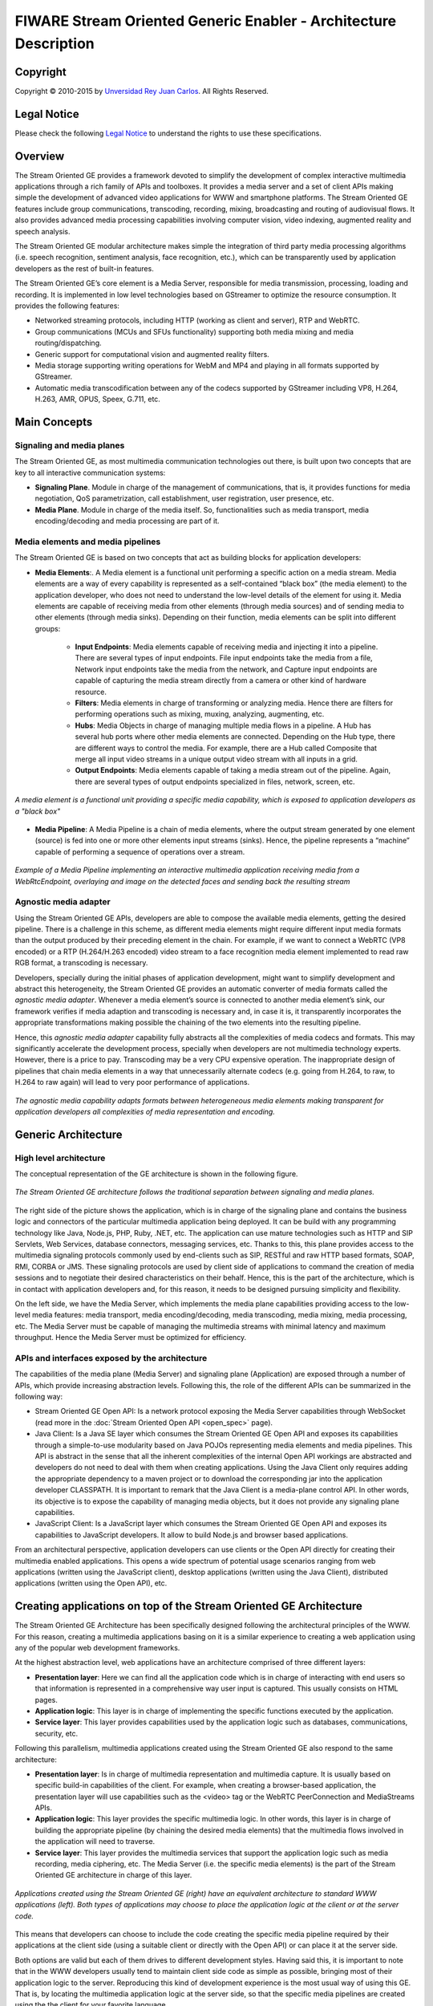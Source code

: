 FIWARE Stream Oriented Generic Enabler - Architecture Description
%%%%%%%%%%%%%%%%%%%%%%%%%%%%%%%%%%%%%%%%%%%%%%%%%%%%%%%%%%%%%%%%%

.. raw:: mediawiki

   {{TOCright}}

Copyright
=========

Copyright © 2010-2015 by `Unversidad Rey Juan Carlos <https://www.urjc.es/>`__.
All Rights Reserved.

Legal Notice
============

Please check the following
`Legal Notice <http://forge.fiware.org/plugins/mediawiki/wiki/fiware/index.php/FI-WARE_Open_Specification_Legal_Notice_(implicit_patents_license)>`__
to understand the rights to use these specifications.

Overview
========

The Stream Oriented GE provides a framework devoted to simplify the development
of complex interactive multimedia applications through a rich family of APIs
and toolboxes. It provides a media server and a set of client APIs making
simple the development of advanced video applications for WWW and smartphone
platforms. The Stream Oriented GE features include group communications,
transcoding, recording, mixing, broadcasting and routing of audiovisual flows.
It also provides advanced media processing capabilities involving computer
vision, video indexing, augmented reality and speech analysis.

The Stream Oriented GE modular architecture makes simple the integration of
third party media processing algorithms (i.e. speech recognition, sentiment
analysis, face recognition, etc.), which can be transparently used by
application developers as the rest of built-in features.

The Stream Oriented GE’s core element is a Media Server, responsible for media
transmission, processing, loading and recording. It is implemented in low level
technologies based on GStreamer to optimize the resource consumption. It
provides the following features:

-   Networked streaming protocols, including HTTP (working as client and
    server), RTP and WebRTC.

-   Group communications (MCUs and SFUs functionality) supporting both media
    mixing and media routing/dispatching.

-   Generic support for computational vision and augmented reality filters.

-   Media storage supporting writing operations for WebM and MP4 and playing
    in all formats supported by GStreamer.

-   Automatic media transcodification between any of the codecs supported by
    GStreamer including VP8, H.264, H.263, AMR, OPUS, Speex, G.711, etc.

Main Concepts
=============

Signaling and media planes
--------------------------

The Stream Oriented GE, as most multimedia communication technologies out there,
is built upon two concepts that are key to all interactive communication
systems:

-   **Signaling Plane**. Module in charge of the management of
    communications, that is, it provides functions for media negotiation, QoS
    parametrization, call establishment, user registration, user presence, etc.
-   **Media Plane**. Module in charge of the media itself. So,
    functionalities such as media transport, media encoding/decoding and media
    processing are part of it.

Media elements and media pipelines
----------------------------------

The Stream Oriented GE is based on two concepts that act as building blocks for
application developers:

- **Media Elements**:. A Media element is a functional unit performing a
  specific action on a media stream. Media elements are a way of every
  capability is represented as a self-contained “black box” (the media element)
  to the application developer, who does not need to understand the low-level
  details of the element for using it. Media elements are capable of receiving
  media from other elements (through media sources) and of sending media to
  other elements (through media sinks). Depending on their function, media
  elements can be split into different groups:

    - **Input Endpoints**: Media elements capable of receiving media and
      injecting it into a pipeline. There are several types of input endpoints.
      File input endpoints take the media from a file, Network input endpoints
      take the media from the network, and Capture input endpoints are capable
      of capturing the media stream directly from a camera or other kind of
      hardware resource.

    - **Filters**: Media elements in charge of transforming or analyzing
      media. Hence there are filters for performing operations such as mixing,
      muxing, analyzing, augmenting, etc.

    - **Hubs**: Media Objects in charge of managing multiple media flows
      in a pipeline. A Hub has several hub ports where other media elements are
      connected. Depending on the Hub type, there are different ways to control
      the media. For example, there are a Hub called Composite that merge all
      input video streams in a unique output video stream with all inputs in a
      grid.

    - **Output Endpoints**: Media elements capable of taking a media
      stream out of the pipeline. Again, there are several types of output
      endpoints specialized in files, network, screen, etc.

.. figure:: resources/Media_element.png
   :align: center
   :alt: Media Element

   *A media element is a functional unit providing a specific media capability,
   which is exposed to application developers as a "black box"*

- **Media Pipeline**: A Media Pipeline is a chain of media elements, where the
  output stream generated by one element (source) is fed into one or more other
  elements input streams (sinks). Hence, the pipeline represents a “machine”
  capable of performing a sequence of operations over a stream.

.. figure:: resources/Media_pipeline_example.png
   :align: center
   :alt: Media Pipeline Example

   *Example of a Media Pipeline implementing an interactive multimedia
   application receiving media from a WebRtcEndpoint, overlaying and image on
   the detected faces and sending back the resulting stream*

Agnostic media adapter
----------------------

Using the Stream Oriented GE APIs, developers are able to compose the available
media elements, getting the desired pipeline. There is a challenge in this
scheme, as different media elements might require different input media formats
than the output produced by their preceding element in the chain. For example,
if we want to connect a WebRTC (VP8 encoded) or a RTP (H.264/H.263 encoded)
video stream to a face recognition media element implemented to read raw RGB
format, a transcoding is necessary.

Developers, specially during the initial phases of application development,
might want to simplify development and abstract this heterogeneity, the Stream
Oriented GE provides an automatic converter of media formats called the
*agnostic media adapter*. Whenever a media element’s source is connected to
another media element’s sink, our framework verifies if media adaption and
transcoding is necessary and, in case it is, it transparently incorporates the
appropriate transformations making possible the chaining of the two elements
into the resulting pipeline.

Hence, this *agnostic media adapter* capability fully abstracts all the
complexities of media codecs and formats. This may significantly accelerate the
development process, specially when developers are not multimedia technology
experts. However, there is a price to pay. Transcoding may be a very CPU
expensive operation. The inappropriate design of pipelines that chain media
elements in a way that unnecessarily alternate codecs (e.g. going from H.264,
to raw, to H.264 to raw again) will lead to very poor performance of
applications.

.. figure:: resources/AgnosticMediaAdaptor.png
   :align: center
   :alt: Agnostic Media Adaptor

   *The agnostic media capability adapts formats between heterogeneous media
   elements making transparent for application developers all complexities of
   media representation and encoding.*

Generic Architecture
====================

High level architecture
-----------------------

The conceptual representation of the GE architecture is shown in the following
figure.

.. figure:: resources/Stream-oriented_GE.png
   :align: center
   :alt: Stream Oriented GE Architecture

   *The Stream Oriented GE architecture follows the traditional separation between
   signaling and media planes.*

The right side of the picture shows the application, which is in charge of the
signaling plane and contains the business logic and connectors of the
particular multimedia application being deployed. It can be build with any
programming technology like Java, Node.js, PHP, Ruby, .NET, etc. The
application can use mature technologies such as HTTP and SIP Servlets, Web
Services, database connectors, messaging services, etc. Thanks to this, this
plane provides access to the multimedia signaling protocols commonly used by
end-clients such as SIP, RESTful and raw HTTP based formats, SOAP, RMI, CORBA
or JMS. These signaling protocols are used by client side of applications to
command the creation of media sessions and to negotiate their desired
characteristics on their behalf. Hence, this is the part of the architecture,
which is in contact with application developers and, for this reason, it needs
to be designed pursuing simplicity and flexibility.

On the left side, we have the Media Server, which implements the media plane
capabilities providing access to the low-level media features: media transport,
media encoding/decoding, media transcoding, media mixing, media processing,
etc. The Media Server must be capable of managing the multimedia streams with
minimal latency and maximum throughput. Hence the Media Server must be
optimized for efficiency.

APIs and interfaces exposed by the architecture
-----------------------------------------------

The capabilities of the media plane (Media Server) and signaling plane
(Application) are exposed through a number of APIs, which provide increasing
abstraction levels. Following this, the role of the different APIs can be
summarized in the following way:

-   Stream Oriented GE Open API: Is a network protocol exposing the Media
    Server capabilities through WebSocket (read more in the
    :doc:`Stream Oriented Open API <open_spec>` page).

-   Java Client: Is a Java SE layer which consumes the Stream Oriented GE
    Open API and exposes its capabilities through a simple-to-use modularity
    based on Java POJOs representing media elements and media pipelines. This
    API is abstract in the sense that all the inherent complexities of the
    internal Open API workings are abstracted and developers do not need to
    deal with them when creating applications. Using the Java Client only
    requires adding the appropriate dependency to a maven project or to
    download the corresponding jar into the application developer CLASSPATH. It
    is important to remark that the Java Client is a media-plane control API.
    In other words, its objective is to expose the capability of managing media
    objects, but it does not provide any signaling plane capabilities.

-   JavaScript Client: Is a JavaScript layer which consumes the Stream
    Oriented GE Open API and exposes its capabilities to JavaScript developers.
    It allow to build Node.js and browser based applications.

From an architectural perspective, application developers can use clients or the
Open API directly for creating their multimedia enabled applications. This
opens a wide spectrum of potential usage scenarios ranging from web
applications (written using the JavaScript client), desktop applications
(written using the Java Client), distributed applications (written using the
Open API), etc.

Creating applications on top of the Stream Oriented GE Architecture
===================================================================

The Stream Oriented GE Architecture has been specifically designed following the
architectural principles of the WWW. For this reason, creating a multimedia
applications basing on it is a similar experience to creating a web application
using any of the popular web development frameworks.

At the highest abstraction level, web applications have an architecture
comprised of three different layers:

- **Presentation layer**: Here we can find all the application code which is
  in charge of interacting with end users so that information is represented in
  a comprehensive way user input is captured. This usually consists on HTML
  pages.

- **Application logic**: This layer is in charge of implementing the specific
  functions executed by the application.

- **Service layer**: This layer provides capabilities used by the application
  logic such as databases, communications, security, etc.

Following this parallelism, multimedia applications created using the Stream
Oriented GE also respond to the same architecture:

- **Presentation layer**: Is in charge of multimedia representation and
  multimedia capture. It is usually based on specific build-in capabilities of
  the client. For example, when creating a browser-based application, the
  presentation layer will use capabilities such as the <video> tag or the
  WebRTC PeerConnection and MediaStreams APIs.

- **Application logic**: This layer provides the specific multimedia logic. In
  other words, this layer is in charge of building the appropriate pipeline (by
  chaining the desired media elements) that the multimedia flows involved in
  the application will need to traverse.

- **Service layer**: This layer provides the multimedia services that support
  the application logic such as media recording, media ciphering, etc. The
  Media Server (i.e. the specific media elements) is the part of the Stream
  Oriented GE architecture in charge of this layer.

.. figure:: resources/Applications_Layered_Architecture.png
   :align: center
   :alt: Layered architecture of web and multimedia applications

   *Applications created using the Stream Oriented GE (right) have an
   equivalent architecture to standard WWW applications (left). Both types of
   applications may choose to place the application logic at the client or at the
   server code.*

This means that developers can choose to include the code creating the specific
media pipeline required by their applications at the client side (using a
suitable client or directly with the Open API) or can place it at the server
side.

Both options are valid but each of them drives to different development styles.
Having said this, it is important to note that in the WWW developers usually
tend to maintain client side code as simple as possible, bringing most of their
application logic to the server. Reproducing this kind of development
experience is the most usual way of using this GE. That is, by locating the
multimedia application logic at the server side, so that the specific media
pipelines are created using the the client for your favorite language.

Main Interactions
=================

Interactions from a generic perspective
---------------------------------------

A typical Stream Oriented GE application involves interactions among three main
modules:

-   **Client Application**: which involves the native multimedia
    capabilities of the client platform plus the specific client-side
    application logic. It can use Clients designed to client platforms (for
    example, JavaScript Client).

-   **Application Server**: which involves an application server and the
    server-side application logic. It can use Clients designed to server
    platforms (for example, Java Client for Java EE and JavaScript Client for
    Node.js).

-   **Media Server**: which receives commands for creating specific
    multimedia capabilities (i.e. specific pipelines adapted to the needs of
    specific applications)

The interactions maintained among these modules depend on the specificities of
each application. However, in general, for most applications they can be
reduced to the following conceptual scheme:

.. figure:: resources/Generic_interactions.png
   :align: center
   :alt: Main interactions between architectural modules

   *Main interactions occur in two phases: negotiation and media exchange. Remark
   that the color of the different arrows and boxes is aligned with the
   architectural figures presented above, so that, for example, orange arrows show
   exchanges belonging to the Open API, blue arrows show exchanges belonging to
   the Thrift API, red boxes are associated to the Media Server and green boxes
   with the Application Server.*

Media negotiation phase
~~~~~~~~~~~~~~~~~~~~~~~

As it can be observed, at a first stage, a client (a browser in a computer, a
mobile application, etc.) issues a message requesting some kind of capability
from the Stream Oriented GE. This message is based on a JSON RPC V2.0
representation and fulfills the Open API specification. It can be generated
directly from the client application or, in case of web applications,
indirectly consuming the abstract HTML5 SDK. For instance, that request could
ask for the visualization of a given video clip.

When the Application Server receives the request, if appropriate, it will carry
out the specific server side application logic, which can include
Authentication, Authorization and Accounting (AAA), CDR generation, consuming
some type of web service, etc.

After that, the Application Server processes the request and, according to the
specific instructions programmed by the developer, commands the Media Server to
instantiate the suitable media elements and to chain them in an appropriate
media pipeline. Once the pipeline has been created successfully the server
responds accordingly and the Application Server forwards the successful
response to the client, showing it how and where the media service can be
reached.

During the above mentioned steps no media data is really exchanged. All the
interactions have the objective of negotiating the whats, hows, wheres and
whens of the media exchange. For this reason, we call it the negotiation phase.
Clearly, during this phase only signaling protocols are involved.

Media exchange phase
~~~~~~~~~~~~~~~~~~~~

After that, a new phase starts devoted to producing the actual media exchange.
The client addresses a request for the media to the Media Server using the
information gathered during the negotiation phase. Following with the
video-clip visualization example mentioned above, the browser will send a GET
request to the IP address and port of the Media Server where the clip can be
obtained and, as a result, an HTTP request with the media will be received.

Following the discussion with that simple example, one may wonder why such a
complex scheme for just playing a video, when in most usual scenarios clients
just send the request to the appropriate URL of the video without requiring any
negotiation. The answer is straightforward. The Stream Oriented GE is designed
for media applications involving complex media processing. For this reason, we
need to establish a two-phase mechanism enabling a negotiation before the media
exchange. The price to pay is that simple applications, such as one just
downloading a video, also need to get through these phases. However, the
advantage is that when creating more advanced services the same simple
philosophy will hold. For example, if we want to add augmented reality or
computer vision features to that video-clip, we just need to create the
appropriate pipeline holding the desired media element during the negotiation
phase. After that, from the client perspective, the processed clip will be
received as any other video.

Specific interactions for commonly used services
------------------------------------------------

Regardless of the actual type of session, all interactions follow the pattern
described in section above. However, most common services respond to one of the
following two main categories:

RTP/WebRTC
~~~~~~~~~~

The Stream Oriented GE allows the establishment of real time multimedia session
between a peer client and the Media Server directly through the use of RTP/RTCP
or through WebRTC. In addition, the Media Server can be used to act as media
proxy for making possible the communication among different peer clients, which
are mediated by the Stream Oriented GE infrastructure. Hence, the GE can act as
a conference bridge (Multi Conference Unit), as a machine-to-machine
communication system, as a video call recording system, etc. As shown in the
picture, the client exposes its media capabilities through an SDP (Session
Description Protocol) payload encapsulated in a JSON object request. Hence, the
Application Server is able to instantiate the appropriate media element (either
RTP or WebRTC end points), and to require it to negotiate and offer a response
SDP based on its own capabilities and on the offered SDP. When the answer SDP
is obtained, it is given back to the client and the media exchange can be
started. The interactions among the different modules are summarized in the
following picture

.. figure:: resources/RTC_session.png
   :align: center
   :alt: Main interactions in a WebRTC session

   *Interactions taking place in a Real Time Communications (RTC) session. During
   the negotiation phase, a SDP message is exchanged offering the capabilities of
   the client. As a result, the Media Server generates an SDP answer that can be
   used by the client for establishing the media exchange.*

As with the rest of examples shown above, the application developer is able to
create the desired pipeline during the negotiation phase, so that the real time
multimedia stream is processed accordingly to the application needs. Just as an
example, imagine that we want to create a WebRTC application recording the
media received from the client and augmenting it so that if a human face is
found, a hat will be rendered on top of it. This pipeline is schematically
shown in the figure below, where we assume that the Filter element is capable
of detecting the face and adding the hat to it.

.. figure:: resources/RTC_session_pipeline.png 
   :align: center
   :alt: Example pipeline for a WebRTC session

   *During the negotiation phase, the application developer can create a pipeline
   providing the desired specific functionality. For example, this pipeline uses a
   WebRtcEndpoint for communicating with the client, which is connected to a
   RecorderEndpoint storing the received media stream and to an augmented
   reality filter, which feeds its output media stream back to the client. As a
   result, the end user will receive its own image filtered (e.g. with a hat added
   onto her head) and the stream will be recorded and made available for further
   recovery into a repository (e.g. a file).*

HTTP recorder
~~~~~~~~~~~~~

HTTP recording sessions are equivalent to playing sessions although, in this
case, the media goes from the client to the server using POST HTTP method. The
negotiation phase hence starts with the client requesting to upload the content
and the Application Server creating the appropriate pipeline for doing it. This
pipeline will always start with an *HttpPostEndpoint* element. Further elements
can be connected to that endpoint for filtering media, processing it or storing
it into a media repository. The specific interactions taking place in this type
of session are shown in the figure below

.. figure:: resources/Recorder_session.png 
   :align: center
   :alt: Example of pipeline for an HTTP recorder
   
   *Example of pipeline for an HTTP recorder*
   
Basic Design Principles
-----------------------

The Stream Oriented GE is designed based on the following main principles:

-   *Separate Media and Signaling Planes*. Signaling and media are two
    separate planes and therefore the Stream Oriented GE is designed in a way
    that applications can handle separately those facets of multimedia
    processing.

-   *Distribution of Media and Application Services*. Media Server and
    applications can be collocated, escalated or distributed among different
    machines. A single application can invoke the services of more than one
    Media Servers. The opposite also applies, that is, a Media Server can
    attend the requests of more than one application.

-   *Suitable for the Cloud*. The Stream Oriented GE is suitable to be
    integrated into cloud environments to act as a PaaS (Platform as a Service)
    component.

-   *Media Pipelines*. Chaining Media Elements via Media Pipelines is an
    intuitive approach to challenge the complexity of multimedia processing.

-   *Application development*. Developers do not need to be aware of
    internal Media Server complexities, all the applications can deployed in
    any technology or framework the developer like, from client to server. From
    browsers to cloud services.

-   *End-to-end Communication Capability*. The Stream Oriented GE provides
    end-to-end communication capabilities so developers do not need to deal
    with the complexity of transporting, encoding/decoding and rendering media
    on client devices.

-   *Fully Processable Media Streams*. The Stream Oriented GE enables not
    only interactive interpersonal communications (e.g. Skype-like with
    conversational call push/reception capabilities), but also human-to-machine
    (e.g. Video on Demand through real-time streaming) and machine-to-machine
    (e.g. remote video recording, multisensory data exchange) communications.

-   *Modular Processing of Media*. Modularization achieved through media
    elements and pipelines allows defining the media processing functionality
    of an application through a “graph-oriented” language, where the
    application developer is able to create the desired logic by chaining the
    appropriate functionalities.

-   *Auditable Processing*. The Stream Oriented GE is able to generate rich
    and detailed information for QoS monitoring, billing and auditing.

-   *Seamless IMS integration*. The Stream Oriented GE is designed to
    support seamless integration into the IMS infrastructure of Telephony
    Carriers.

-   *Transparent Media Adaptation Layer*. The Stream Oriented GE provides a
    transparent media adaptation layer to make the convergence among different
    devices having different requirements in terms of screen size, power
    consumption, transmission rate, etc. possible.
